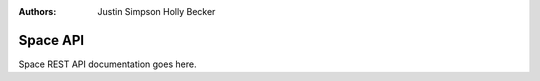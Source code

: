 :Authors:
    Justin Simpson
    Holly Becker

Space API
=========

Space REST API documentation goes here.
